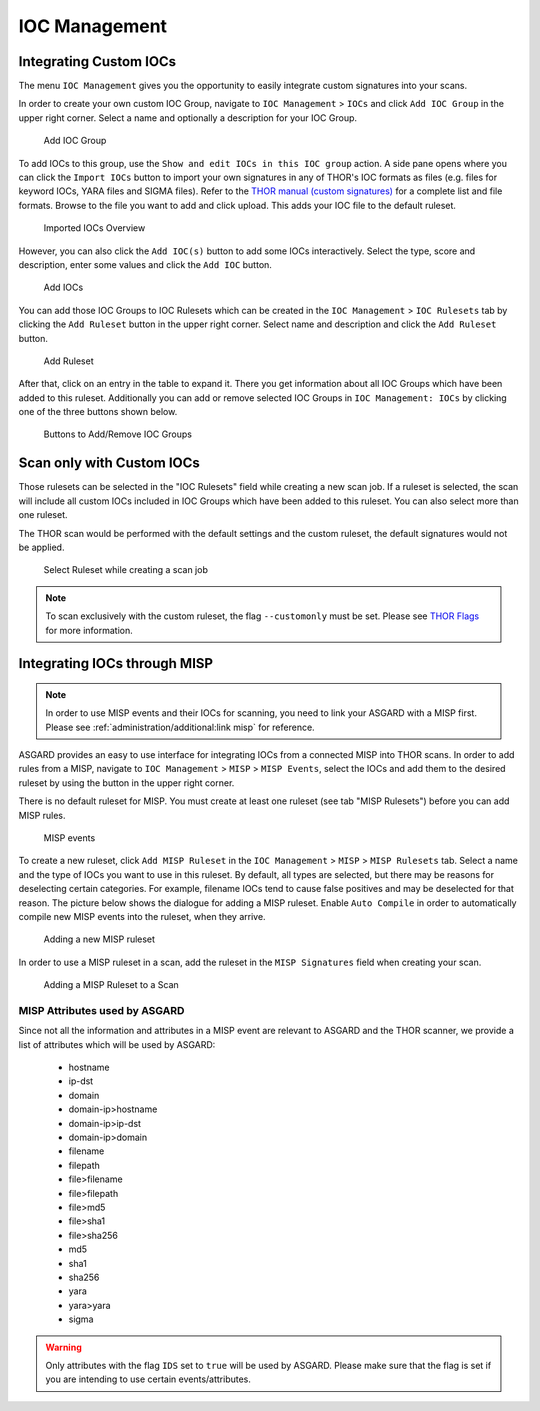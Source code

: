 .. index:: IOC Management

IOC Management
==============

Integrating Custom IOCs
^^^^^^^^^^^^^^^^^^^^^^^

The menu ``IOC Management`` gives you the opportunity to easily integrate custom signatures into your scans. 

In order to create your own custom IOC Group, navigate to ``IOC Management`` > ``IOCs``
and click ``Add IOC Group`` in the upper right corner. Select a name and optionally a description for your IOC Group.

.. figure:: ../images/add-ioc-group.png
   :alt: Add IOC Group

   Add IOC Group

To add IOCs to this group, use the ``Show and edit IOCs in this IOC group``
action. A side pane opens where you can click the ``Import IOCs`` button
to import your own signatures in any of THOR's IOC formats as files (e.g.
files for keyword IOCs, YARA files and SIGMA files). Refer to the  
`THOR manual (custom signatures) <https://thor-manual.nextron-systems.com/en/latest/usage/custom-signatures.html>`_
for a complete list and file formats. Browse to the file you want
to add and click upload. This adds your IOC file to the default ruleset. 

.. figure:: ../images/import-iocs.png
   :alt: Imported IOCs Overview

   Imported IOCs Overview

However, you can also click the ``Add IOC(s)`` button to add some IOCs
interactively. Select the type, score and description, enter some values
and click the ``Add IOC`` button.

.. figure:: ../images/add-ioc.png
   :alt: Add IOCs

   Add IOCs

You can add those IOC Groups to IOC Rulesets which can be created in
the ``IOC Management`` > ``IOC Rulesets`` tab by clicking the  ``Add Ruleset``
button in the upper right corner. Select name and description and click the 
``Add Ruleset`` button.

.. figure:: ../images/add-ruleset.png
   :alt: Add Ruleset

   Add Ruleset

After that, click on an entry in the table to expand it. There you
get information about all IOC Groups which have been added to this
ruleset. Additionally you can add or remove selected IOC Groups in
``IOC Management: IOCs`` by clicking one of the three buttons shown below.

.. figure:: ../images/add-remove-ioc-group.png
   :alt: Buttons to Add/Remove IOC Groups

   Buttons to Add/Remove IOC Groups

Scan only with Custom IOCs
^^^^^^^^^^^^^^^^^^^^^^^^^^

Those rulesets can be selected in the "IOC Rulesets" field while
creating a new scan job. If a ruleset is selected, the scan will
include all custom IOCs included in IOC Groups which have been
added to this ruleset. You can also select more than one ruleset.

The THOR scan would be performed with the default settings and the
custom ruleset, the default signatures would not be applied.

.. figure:: ../images/select-ruleset.png
   :alt: Select Ruleset while creating a scan job

   Select Ruleset while creating a scan job

.. note::
   To scan exclusively with the custom ruleset, the flag 
   ``--customonly`` must be set. Please see
   `THOR Flags <https://thor-manual.nextron-systems.com/en/latest/usage/flags.html#feature-extras>`_
   for more information.

Integrating IOCs through MISP
^^^^^^^^^^^^^^^^^^^^^^^^^^^^^

.. note::
   In order to use MISP events and their IOCs for scanning, you
   need to link your ASGARD with a MISP first. Please see
   :ref:`administration/additional:link misp` for reference.

ASGARD provides an easy to use interface for integrating IOCs from
a connected MISP into THOR scans. In order to add rules from a MISP,
navigate to ``IOC Management`` > ``MISP`` > ``MISP Events``, select
the IOCs and add them to the desired ruleset by using the button in
the upper right corner. 

There is no default ruleset for MISP. You must create at least one
ruleset (see tab "MISP Rulesets") before you can add MISP rules.


.. figure:: ../images/misp-events.png
   :alt: MISP events

   MISP events 

To create a new ruleset, click ``Add MISP Ruleset`` in the
``IOC Management`` > ``MISP`` > ``MISP Rulesets`` tab. Select a name
and the type of IOCs you want to use in this ruleset. By default, all
types are selected, but there may be reasons for deselecting certain
categories. For example, filename IOCs tend to cause false positives
and may be deselected for that reason. The picture below shows the
dialogue for adding a MISP ruleset. Enable ``Auto Compile`` in order
to automatically compile new MISP events into the ruleset, when they arrive.

.. figure:: ../images/adding-a-new-misp-ruleset.png
   :alt: Adding a new MISP ruleset

   Adding a new MISP ruleset

In order to use a MISP ruleset in a scan, add the ruleset in the
``MISP Signatures`` field when creating your scan.

.. figure:: ../images/adding-a-misp-ruleset-to-a-scan.png
   :alt: Adding a MISP Ruleset to a Scan

   Adding a MISP Ruleset to a Scan 

MISP Attributes used by ASGARD
~~~~~~~~~~~~~~~~~~~~~~~~~~~~~~

Since not all the information and attributes in a MISP event are
relevant to ASGARD and the THOR scanner, we provide a list of
attributes which will be used by ASGARD:

   * hostname
   * ip-dst
   * domain
   * domain-ip>hostname
   * domain-ip>ip-dst
   * domain-ip>domain
   * filename
   * filepath
   * file>filename
   * file>filepath
   * file>md5
   * file>sha1
   * file>sha256
   * md5
   * sha1
   * sha256
   * yara
   * yara>yara
   * sigma

.. warning:: 
   Only attributes with the flag ``IDS`` set to ``true`` will be used
   by ASGARD. Please make sure that the flag is set if you are
   intending to use certain events/attributes.